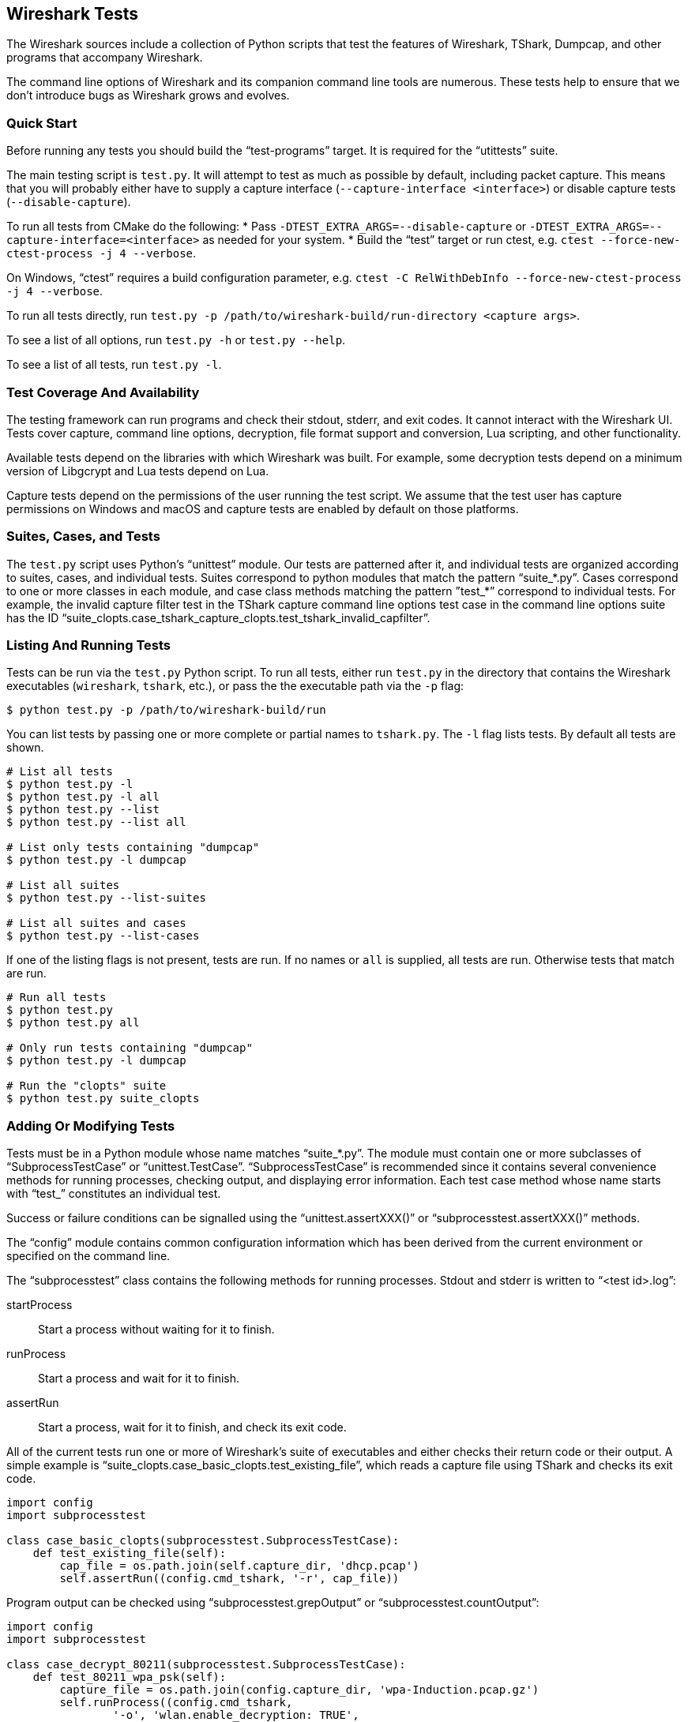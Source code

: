 // WSDG Chapter Setup

[[ChapterTests]]
== Wireshark Tests

The Wireshark sources include a collection of Python scripts that test
the features of Wireshark, TShark, Dumpcap, and other programs that
accompany Wireshark.

The command line options of Wireshark and its companion command line
tools are numerous. These tests help to ensure that we don't introduce
bugs as Wireshark grows and evolves.

=== Quick Start

Before running any tests you should build the “test-programs” target. It
is required for the “utittests” suite.

The main testing script is `test.py`. It will attempt to test as much as
possible by default, including packet capture. This means that you will
probably either have to supply a capture interface (`--capture-interface
<interface>`) or disable capture tests (`--disable-capture`).

To run all tests from CMake do the following:
* Pass `-DTEST_EXTRA_ARGS=--disable-capture` or
  `-DTEST_EXTRA_ARGS=--capture-interface=<interface>`
  as needed for your system.
* Build the “test” target or run ctest, e.g. `ctest --force-new-ctest-process -j 4 --verbose`.

On Windows, “ctest” requires a build configuration parameter, e.g.
`ctest -C RelWithDebInfo --force-new-ctest-process -j 4 --verbose`.

To run all tests directly, run `test.py -p
/path/to/wireshark-build/run-directory <capture args>`.

To see a list of all options, run `test.py -h` or `test.py --help`.

To see a list of all tests, run `test.py -l`.

=== Test Coverage And Availability

The testing framework can run programs and check their stdout, stderr,
and exit codes. It cannot interact with the Wireshark UI. Tests cover
capture, command line options, decryption, file format support and
conversion, Lua scripting, and other functionality.

Available tests depend on the libraries with which Wireshark was built.
For example, some decryption tests depend on a minimum version of
Libgcrypt and Lua tests depend on Lua.

Capture tests depend on the permissions of the user running the test
script. We assume that the test user has capture permissions on Windows
and macOS and capture tests are enabled by default on those platforms.

=== Suites, Cases, and Tests

The `test.py` script uses Python's “unittest” module. Our tests are
patterned after it, and individual tests are organized according to
suites, cases, and individual tests. Suites correspond to python modules
that match the pattern “suite_*.py”. Cases correspond to one or more
classes in each module, and case class methods matching the pattern
”test_*” correspond to individual tests. For example, the invalid
capture filter test in the TShark capture command line options test case
in the command line options suite has the ID
“suite_clopts.case_tshark_capture_clopts.test_tshark_invalid_capfilter”.

=== Listing And Running Tests

Tests can be run via the `test.py` Python script. To run all tests,
either run `test.py` in the directory that contains the Wireshark
executables (`wireshark`, `tshark`, etc.), or pass the the executable
path via the `-p` flag:

[source,sh]
----
$ python test.py -p /path/to/wireshark-build/run
----

You can list tests by passing one or more complete or partial names to
`tshark.py`. The `-l` flag lists tests. By default all tests are shown.

[source,sh]
----
# List all tests
$ python test.py -l
$ python test.py -l all
$ python test.py --list
$ python test.py --list all

# List only tests containing "dumpcap"
$ python test.py -l dumpcap

# List all suites
$ python test.py --list-suites

# List all suites and cases
$ python test.py --list-cases
----

If one of the listing flags is not present, tests are run. If no names or `all` is supplied,
all tests are run. Otherwise tests that match are run.

[source,sh]
----
# Run all tests
$ python test.py
$ python test.py all

# Only run tests containing "dumpcap"
$ python test.py -l dumpcap

# Run the "clopts" suite
$ python test.py suite_clopts
----

=== Adding Or Modifying Tests

Tests must be in a Python module whose name matches “suite_*.py”. The
module must contain one or more subclasses of “SubprocessTestCase” or
“unittest.TestCase”. “SubprocessTestCase” is recommended since it
contains several convenience methods for running processes, checking
output, and displaying error information. Each test case method
whose name starts with “test_” constitutes an individual test.

Success or failure conditions can be signalled using the
“unittest.assertXXX()” or “subprocesstest.assertXXX()” methods.

The “config” module contains common configuration information which has
been derived from the current environment or specified on the command
line.

The “subprocesstest” class contains the following methods for running
processes. Stdout and stderr is written to “<test id>.log”:

startProcess:: Start a process without waiting for it to finish.
runProcess:: Start a process and wait for it to finish.
assertRun:: Start a process, wait for it to finish, and check its exit code.

All of the current tests run one or more of Wireshark's suite of
executables and either checks their return code or their output. A
simple example is “suite_clopts.case_basic_clopts.test_existing_file”,
which reads a capture file using TShark and checks its exit code.

[source,python]
----
import config
import subprocesstest

class case_basic_clopts(subprocesstest.SubprocessTestCase):
    def test_existing_file(self):
        cap_file = os.path.join(self.capture_dir, 'dhcp.pcap')
        self.assertRun((config.cmd_tshark, '-r', cap_file))
----

Program output can be checked using “subprocesstest.grepOutput”
or “subprocesstest.countOutput”:

[source,python]
----
import config
import subprocesstest

class case_decrypt_80211(subprocesstest.SubprocessTestCase):
    def test_80211_wpa_psk(self):
        capture_file = os.path.join(config.capture_dir, 'wpa-Induction.pcap.gz')
        self.runProcess((config.cmd_tshark,
                '-o', 'wlan.enable_decryption: TRUE',
                '-Tfields',
                '-e', 'http.request.uri',
                '-r', capture_file,
                '-Y', 'http',
            ),
            env=config.test_env)
        self.assertTrue(self.grepOutput('favicon.ico'))
----

Tests can be run in parallel. This means that any files you create must
be unique for each test. “subprocesstest.filename_from_id” can be used
to generate a filename based on the current test name. It also ensures
that the file will be automatically removed after the test has run.
